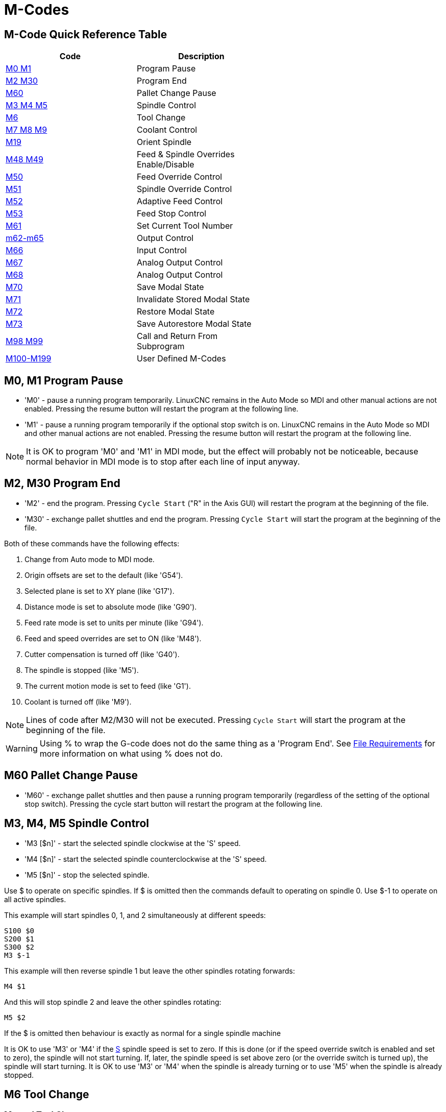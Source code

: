 :lang: en

[[cha:m-codes]]
= M-Codes

:ini: {basebackend@docbook:'':ini}
:hal: {basebackend@docbook:'':hal}
:ngc: {basebackend@docbook:'':ngc}

== M-Code Quick Reference Table

[width="60%", options="header", cols="2^,5<"]
|========================================
|Code                                | Description
|<<mcode:m0-m1,M0 M1>>               | Program Pause
|<<mcode:m2-m30,M2 M30>>             | Program End
|<<mcode:m60, M60>>                  | Pallet Change Pause
|<<mcode:m3-m4-m5,M3 M4 M5>>         | Spindle Control
|<<mcode:m6,M6>>                     | Tool Change
|<<mcode:m7-m8-m9,M7 M8 M9>>         | Coolant Control
|<<mcode:m19,M19>>                   | Orient Spindle
|<<mcode:m48-m49,M48 M49>>           | Feed & Spindle Overrides Enable/Disable
|<<mcode:m50,M50>>                   | Feed Override Control
|<<mcode:m51,M51>>                   | Spindle Override Control
|<<mcode:m52,M52>>                   | Adaptive Feed Control
|<<mcode:m53,M53>>                   | Feed Stop Control
|<<mcode:m61,M61>>                   | Set Current Tool Number
|<<mcode:m62-m65,m62-m65>>           | Output Control
|<<mcode:m66,M66>>                   | Input Control
|<<mcode:m67,M67>>                   | Analog Output Control
|<<mcode:m68,M68>>                   | Analog Output Control
|<<mcode:m70,M70>>                   | Save Modal State
|<<mcode:m71,M71>>                   | Invalidate Stored Modal State
|<<mcode:m72,M72>>                   | Restore Modal State
|<<mcode:m73,M73>>                   | Save Autorestore Modal State
|<<mcode:m98-m99,M98 M99>>           | Call and Return From Subprogram
|<<mcode:m100-m199,M100-M199>>       | User Defined M-Codes
|========================================

[[mcode:m0-m1]]
== M0, M1 Program Pause(((M0, M1 Program Pause)))

* 'M0' - pause a running program temporarily. LinuxCNC remains in the Auto Mode
         so MDI and other manual actions are not enabled. Pressing the resume
         button will restart the program at the following line.

* 'M1' - pause a running program temporarily if the optional stop switch is on.
         LinuxCNC remains in the Auto Mode so MDI and other manual actions are
         not enabled. Pressing the resume button will restart the program at the
         following line.

[NOTE]
It is OK to program 'M0' and 'M1' in MDI mode,
but the effect will probably not be noticeable,
because normal behavior in MDI mode is
to stop after each line of input anyway.

[[mcode:m2-m30]]
== M2, M30 Program End(((M2, M30 Program End)))

* 'M2' - end the program. Pressing `Cycle Start` ("R" in the Axis GUI)
         will restart the program at the beginning of the file.

* 'M30' - exchange pallet shuttles and end the program.
          Pressing `Cycle Start` will start the program
          at the beginning of the file.

Both of these commands have the following effects:

. Change from Auto mode to MDI mode.
. Origin offsets are set to the default (like 'G54').
. Selected plane is set to XY plane (like 'G17').
. Distance mode is set to absolute mode (like 'G90').
. Feed rate mode is set to units per minute (like 'G94').
. Feed and speed overrides are set to ON (like 'M48').
. Cutter compensation is turned off (like 'G40').
. The spindle is stopped (like 'M5').
. The current motion mode is set to feed (like 'G1').
. Coolant is turned off (like 'M9').

[NOTE]
Lines of code after M2/M30 will not be executed. Pressing `Cycle Start`
will start the program at the beginning of the file.

[WARNING]
Using % to wrap the G-code does not do the same thing as a 'Program End'. See
<<gcode:file-requirements,File Requirements>> for more information on what using
% does not do.

[[mcode:m60]]
== M60 Pallet Change Pause(((M60 Pallet Change Pause)))

* 'M60' - exchange pallet shuttles and then pause a running program
          temporarily (regardless of the setting of the optional stop
          switch). Pressing the cycle start button
          will restart the program at the following line.

[[mcode:m3-m4-m5]]
== M3, M4, M5 Spindle Control(((M3, M4, M5 Spindle Control)))

* 'M3 [$n]' - start the selected spindle clockwise at the 'S' speed.
* 'M4 [$n]' - start the selected spindle counterclockwise at the 'S' speed.
* 'M5 [$n]' - stop the selected spindle.

Use $ to operate on specific spindles.
If $ is omitted then the commands default to operating on spindle 0.
Use $-1 to operate on all active spindles.

This example will start spindles 0, 1, and 2 simultaneously at different
speeds:
[source,{ngc}]
----
S100 $0
S200 $1
S300 $2
M3 $-1
----

This example will then reverse spindle 1 but leave the other spindles
rotating forwards:
[source,{ngc}]
----
M4 $1
----

And this will stop spindle 2 and leave the other spindles rotating:
[source,{ngc}]
----
M5 $2
----

If the $ is omitted then behaviour is exactly as normal for a single
spindle machine

It is OK to use 'M3' or 'M4' if the <<sec:set-spindle-speed,S>>
spindle speed is set to zero. If this is done
(or if the speed override switch is enabled and set to zero),
the spindle will not start turning.
If, later, the spindle speed is set above zero
(or the override switch is turned up),
the spindle will start turning.
It is OK to use 'M3' or 'M4' when the spindle is already
turning or to use 'M5' when the spindle is already stopped.

[[mcode:m6]]
== M6 Tool Change(((M6-Tool-Change)))

=== Manual Tool Change

If the HAL component hal_manualtoolchange is loaded,
M6 will stop the spindle and prompt the user to change the tool
based on the last 'T-' number programmed.
For more information on hal_manualtoolchange see
the <<sec:manual-tool-change,Manual Tool Change>> section.

=== Tool Changer

To change a tool in the spindle from the tool currently in the spindle
to the tool most recently selected (using a T word - see Section
<<sec:select-tool,Select Tool>>), program 'M6'.
When the tool change is complete:

* The spindle will be stopped.
* The tool that was selected (by a T word on the same line or on any
   line after the previous tool change) will be in the spindle.
* If the selected tool was not in the spindle before the tool change,
   the tool that was in the spindle (if there was one) will be placed
   back into the tool changer magazine.
* If configured in the .ini file some axis positions may move when a M6
   is issued. See the <<sec:emcio-section,EMCIO section>> for more
   information on tool change options.
* No other changes will be made. For example, coolant will continue to
   flow during the tool change unless it has been turned off by an 'M9'.

[WARNING]
The tool length offset is not changed by 'M6', use '<<gcode:g43,G43>>' after the
'M6' to change the tool length offset.

The tool change may include axis motion.
It is OK (but not useful) to program a change to the tool already in the spindle.
It is OK if there is no tool in the selected slot;
in that case, the spindle will be empty after the tool change.
If slot zero was last selected,
there will definitely be no tool in the spindle after a tool change. The tool
changer will have to be setup to perform the tool change in hal and possibly
classicladder.

[[mcode:m7-m8-m9]]
== M7, M8, M9 Coolant Control(((M7, M8, M9 Coolant Control)))

* 'M7' - turn mist coolant on. M7 controls iocontrol.0.coolant-mist pin.
* 'M8' - turn flood coolant on. M8 controls iocontrol.0.coolant-flood pin.
* 'M9' - turn both M7 and M8 off.

Connect one or both of the coolant control pins in HAL before M7 or M8 will
control an output. M7 and M8 can be used to turn on any output via G-code.

It is OK to use any of these commands, regardless of the current coolant
state.

[[mcode:m19]]
== M19 Orient Spindle(((M19 Orient Spindle)))

* 'M19 R- Q- [P-] [$-]'

* 'R' Position to rotate to from 0, valid range is 0-360 degrees

* 'Q' Number of seconds to wait until orient completes. If
      spindle.N.is-oriented does not become true within Q timeout
      an error occurs.

* 'P' Direction to rotate to position.
** '0' rotate for smallest angular movement (default)
** '1' always rotate clockwise (same as M3 direction)
** '2' always rotate counterclockwise (same as M4 direction)

* '$' The spindle to orient (actually only determines which HAL pins
carry the spindle position commands)

M19 is cleared by any of M3,M4,M5.

Spindle orientation requires a quadrature encoder with an index to sense the
spindle shaft position and direction of rotation.

INI Settings in the [RS274NGC] section.

ORIENT_OFFSET = 0-360 (fixed offset in degrees added to M19 R word)

HAL Pins

* 'spindle.N.orient-angle' (out float) +
  Desired spindle orientation for M19. Value of the M19 R word parameter
  plus the value of the [RS274NGC]ORIENT_OFFSET ini parameter.

* 'spindle.N.orient-mode' (out s32) +
  Desired spindle rotation mode. Reflects M19 P parameter word, Default = 0

* 'spindle.N.orient' (out bit) +
  Indicates start of spindle orient cycle. Set by M19. Cleared by any of
  M3,M4,M5.
  If spindle-orient-fault is not zero during spindle-orient true, the
  M19 command fails with an error message.

* 'spindle.N.is-oriented' (in bit) +
  Acknowledge pin for spindle-orient. Completes orient cycle. If
  spindle-orient was true when spindle-is-oriented
  was asserted, the spindle-orient pin is cleared and the spindle-locked
  pin is asserted. Also, the spindle-brake pin is asserted.

* 'spindle.N.orient-fault' (in s32) +
  Fault code input for orient cycle. Any value other than zero will
  cause the orient cycle to abort.

* 'spindle.N.locked' (out bit) +
  Spindle orient complete pin. Cleared by any of M3,M4,M5.

[[mcode:m48-m49]]
== M48, M49 Speed and Feed Override Control(((M48, M49 Speed and Feed Override Control)))

* 'M48' - enable the spindle speed and feed rate override controls.
* 'M49' - disable both controls.

These commands also take an optional $ parameter to determine which
spindle they operate on.

It is OK to enable or disable the controls when
they are already enabled or disabled.
See the <<sub:feed-rate,Feed Rate>> Section for more details.

[[mcode:m50]]
== M50 Feed Override Control(((M50 Feed Override Control)))

* 'M50 <P1>' - enable the feed rate override control. The P1
               is optional.
* 'M50 P0' - disable the feed rate control.

While disabled the feed override will have no influence,
and the motion will be executed at programmed feed rate.
(unless there is an adaptive feed rate override active).

[[mcode:m51]]
== M51 Spindle Speed Override Control(((M51 Spindle Speed Override)))

* 'M51 <P1> <$->'- enable the spindle speed override control for the
                   selected spindle. The  P1 is optional.
* 'M51 P0 <$->'  - disable the spindle speed override control program.
                   While disabled the spindle speed override will have
                   no influence, and the spindle speed will have the
                   exact program specified value of the S-word
                   (described in <<sec:set-spindle-speed,Spindle Speed>> Section).

[[mcode:m52]]
== M52 Adaptive Feed Control(((M52 Adaptive Feed Control)))

* 'M52 <P1>' - use an adaptive feed. The P1 is optional.
* 'M52 P0' - stop using adaptive feed.

When adaptive feed is enabled, some external input value is used together
with the user interface feed override value and the commanded feed rate
to set the actual feed rate. In LinuxCNC, the HAL pin 'motion.adaptive-feed'
is used for this purpose. Values on 'motion.adaptive-feed' should range
from -1 (programmed speed in reverse) to 1 (full speed). 0 is equivalent
to feed-hold.
[NOTE]
The use of negative adaptive-feed for reverse run is a new
feature and is not very well tested as yet. The intended use is for plasma
cutters and wire spark eroders but it is not limited to such applications.

[[mcode:m53]]
== M53 Feed Stop Control(((M53 Feed Stop Control)))

* 'M53 <P1>' - enable the feed stop switch. The P1 is optional.
               Enabling the feed stop switch will allow motion to be
               interrupted by means of the feed stop control. In LinuxCNC,
               the HAL pin 'motion.feed-hold' is used for this purpose. A 'true'
               value will cause the motion to stop when 'M53' is active.

* 'M53 P0' - disable the feed stop switch. The state of 'motion.feed-hold'
             will have no effect on feed when M53 is not active.

[[mcode:m61]]
== M61 Set Current Tool(((M61 Set Current Tool)))

* 'M61 Q-' - change the current tool number without a tool change. One use is
             when you power up LinuxCNC with a tool currently in the spindle,
             you can then set that tool number without doing a tool change.
             M61 Q0 will set the spindle to the tool-unloaded state.

[WARNING]
The tool length offset is not changed by 'M61', use '<<gcode:g43,G43>>' after
the 'M61' to change the tool length offset.


It is an error if:

* Q- is not 0 or greater

[[mcode:m62-m65]]
== M62 - M65 Digital Output Control(((M62 - M65 Digital Output Control)))

* 'M62 P-' - turn on digital output synchronized with motion.
             The P- word specifies the digital output number.

* 'M63 P-' - turn off digital output synchronized with motion.
             The P- word specifies the digital output number.

* 'M64 P-' - turn on digital output immediately.
             The P- word specifies the digital output number.

* 'M65 P-' - turn off digital output immediately.
             The P- word specifies the digital output number.

The P-word ranges from 0 to a default value of 3. If needed the the
number of I/O can be increased by using the num_dio parameter when loading
the motion controller. See the <<sec:motion,Motion Section>> for more
information.

The M62 & M63 commands will be queued. Subsequent commands referring
to the same output number will overwrite the older settings. More than
one output change can be specified by issuing more than one M62/M63
command.

The actual change of the specified outputs will happen at the
beginning of the next motion command. If there is no subsequent motion
command, the queued output changes won't happen. It's best to always
program a motion G-code (G0, G1, etc) right after the M62/63.

M64 & M65 happen immediately as they are received by the motion
controller. They are not synchronized with movement, and they will
break blending.

[NOTE]
M62-65 will not function unless the appropriate motion.digital-out-nn pins are
connected in your hal file to outputs.

[[mcode:m66]]
== M66 Wait on Input(((M66 Wait on Input)))

----
M66 P- | E- <L->
----
* 'P-' - specifies the digital input number from 0 to 3.
* 'E-' - specifies the analog input number from 0 to 3.
* 'L-' - specifies the wait mode type.
** 'Mode 0: IMMEDIATE' - no waiting, returns immediately.
   The current value of the input is stored in parameter #5399
** 'Mode 1: RISE' - waits for the selected input to perform a rise event.
** 'Mode 2: FALL' - waits for the selected input to perform a fall event.
** 'Mode 3: HIGH' - waits for the selected input to go to the HIGH state.
** 'Mode 4: LOW' - waits for the selected input to go to the LOW state.
* 'Q-' - specifies the timeout in seconds for waiting. If the timeout is
         exceeded, the wait is interrupt, and the variable #5399 will be holding
         the value -1. The Q value is ignored if the L-word is zero (IMMEDIATE).
         A Q value of zero is an error if the L-word is non-zero.

* Mode 0 is the only one permitted for an analog input.

.M66 Example Lines
----
M66 P0 L3 Q5 (wait up to 5 seconds for digital input 0 to turn on)
----

M66 wait on an input stops further execution of the program, until the
selected event (or the programmed timeout) occurs.

It is an error to program M66 with both a P-word and an E-word (thus
selecting both an analog and a digital input).  In LinuxCNC these
inputs are not monitored in real time and thus should not be used for
timing-critical applications.

The number of I/O can be increased by using the num_dio or num_aio parameter
when loading the motion controller. See the <<sec:motion,Motion Section>>
for more information.

[NOTE]
M66 will not function unless the appropriate motion.digital-in-nn pins or
motion.analog-in-nn pins are connected in your hal file to an input.

.Example HAL Connection
----
net signal-name motion.digital-in-00 <= parport.0.pin10-in
----

[[mcode:m67]]
== M67 Analog Output,Synchronized(((M67 Analog Output, Synchronized)))

----
M67 E- Q-
----
* 'M67' - set an analog output synchronized with motion.
* 'E-' - output number ranging from 0 to 3.
* 'Q-' - is the value to set (set to 0 to turn off).

The actual change of the specified outputs will happen at the
beginning of the next motion command. If there is no subsequent motion
command, the queued output changes won't happen. It's best to always
program a motion G-code (G0, G1, etc) right after the M67. M67 functions
the same as M62-63.

The number of I/O can be increased by using the num_dio or num_aio parameter
when loading the motion controller. See the <<sec:motion,Motion Section>> for
more information.

[NOTE]
M67 will not function unless the appropriate motion.analog-out-nn pins are
connected in your hal file to outputs.

[[mcode:m68]]
== M68 Analog Output, Immediate(((M68 Analog Output)))

----
M68 E- Q-
----
* 'M68' - set an analog output immediately.
* 'E-' - output number ranging from 0 to 3.
* 'Q-' - is the value to set (set to 0 to turn off).

M68 output happen immediately as they are received by the motion
controller. They are not synchronized with movement, and they will
break blending. M68 functions the same as M64-65.

The number of I/O can be increased by using the num_dio or num_aio parameter
when loading the motion controller. See the <<sec:motion,Motion Section>> for
more information.

[NOTE]
M68 will not function unless the appropriate motion.analog-out-nn pins are
connected in your hal file to outputs.

[[mcode:m70]]
== M70 Save Modal State(((M70 Save Modal State)))

To explicitly save the modal state at the current call level, program
'M70'. Once modal state has been saved with 'M70', it can be restored
to exactly that state by executing an 'M72'.

A pair of 'M70' and 'M72' instructions will typically be used to
protect a program against inadvertent modal changes within
subroutines.

[[mcode:m70-saved-state]]
.M70 Saved state(((M70 Saved state)))
The state saved consists of:

* current G20/G21 settings (imperial/metric)
* selected plane (G17/G18/G19 G17.1,G18.1,G19.1)
* status of cutter compensation (G40,G41,G42,G41.1,G42,1)
* distance mode - relative/absolute (G90/G91)
* feed mode (G93/G94,G95)
* current coordinate system (G54-G59.3)
* tool length compensation status (G43,G43.1,G49)
* retract mode (G98,G99)
* spindle mode (G96-css or G97-RPM)
* arc distance mode (G90.1, G91.1)
* lathe radius/diameter mode (G7,G8)
* path control mode (G61, G61.1, G64)
* current feed and speed ('F' and 'S' values)
* spindle status (M3,M4,M5) - on/off and direction
* mist (M7) and flood (M8) status
* speed override (M51) and feed override (M50) settings
* adaptive feed setting (M52)
* feed hold setting (M53)

Note that in particular, the motion mode (G1 etc) is NOT restored.

'current call level' means either:

 * executing in the main program. There is a single storage location
 for state at the main program level; if several 'M70' instructions
 are executed in turn, only the most recently saved state is restored
 when an 'M72' is executed.

 * executing within a G-code subroutine. The state saved with 'M70'
 within a subroutine behaves exactly like a local named parameter - it
 can be referred to only within this subroutine invocation with an
 'M72' and when the subroutine exits, the parameter goes away.

A recursive invocation of a subroutine introduces a new call level.

[[mcode:m71]]
== M71 Invalidate Stored Modal State(((M71 Invalidate Stored Modal State)))

Modal state saved with an 'M70' or by an 'M73' at the current call
level is invalidated (cannot be restored from anymore).

A subsequent 'M72' at the same call level will fail.

If executed in a subroutine which protects modal state by an 'M73', a
subsequent return or endsub will *not* restore modal state.

The usefulness of this feature is dubious. It should not be relied upon as it might
go away.

[[mcode:m72]]
== M72 Restore Modal State(((M72 Restore Modal State)))

<<mcode:m70-saved-state,Modal state saved with an 'M70'>> code can be
restored by executing an 'M72'.

The handling of G20/G21 is specially treated as feeds are interpreted
differently depending on G20/G21: if length units (mm/in) are about to
be changed by the restore operation, 'M72 'will restore the distance
mode first, and then all other state including feed to make sure the
feed value is interpreted in the correct unit setting.

It is an error to execute an 'M72' with no previous 'M70' save
operation at that level.

The following example demonstrates saving and explicitly restoring
modal state around a subroutine call using 'M70' and 'M72'. Note that
the 'imperialsub' subroutine is not "aware" of the M7x features and can be
used unmodified:

[source,{ngc}]
----
O<showstate> sub
(DEBUG, imperial=#<_imperial> absolute=#<_absolute> feed=#<_feed> rpm=#<_rpm>)
O<showstate> endsub

O<imperialsub> sub
g20 (imperial)
g91 (relative mode)
F5 (low feed)
S300 (low rpm)
(debug, in subroutine, state now:)
o<showstate> call
O<imperialsub> endsub

; main program
g21 (metric)
g90 (absolute)
f200 (fast speed)
S2500 (high rpm)

(debug, in main, state now:)
o<showstate> call

M70 (save caller state in at global level)
O<imperialsub> call
M72 (explicitly restore state)

(debug, back in main, state now:)
o<showstate> call
m2
----

[[mcode:m73]]
== M73 Save and Autorestore Modal State(((M73 Save and Autorestore Modal State)))

To save modal state within a subroutine, and restore state on
subroutine 'endsub' or any 'return' path, program 'M73'.

Aborting a running program in a subroutine which has an 'M73'
operation will *not* restore state .

Also, the normal end ('M2') of a main program which contains an 'M73'
will *not* restore state.

The suggested use is at the beginning of a O-word subroutine as in the
following example. Using 'M73' this way enables designing subroutines
which need to modify modal state but will protect the calling program
against inadvertent modal changes. Note the use of
<<gcode:predefined-named-parameters, predefined named parameters>> in
the 'showstate' subroutine.

[source,{ngc}]
----
O<showstate> sub
(DEBUG, imperial=#<_imperial> absolute=#<_absolute> feed=#<_feed> rpm=#<_rpm>)
O<showstate> endsub

O<imperialsub> sub
M73 (save caller state in current call context, restore on return or endsub)
g20 (imperial)
g91 (relative mode)
F5 (low feed)
S300 (low rpm)
(debug, in subroutine, state now:)
o<showstate> call

; note - no M72 is needed here - the following endsub or an
; explicit 'return' will restore caller state
O<imperialsub> endsub

; main program
g21 (metric)
g90 (absolute)
f200 (fast speed)
S2500 (high rpm)
(debug, in main, state now:)
o<showstate> call
o<imperialsub> call
(debug, back in main, state now:)
o<showstate> call
m2
----

[[mcode:m98-m99]]
== M98 and M99

The interpreter supports Fanuc-style main- and sub-programs with the
'M98' and 'M99' M-codes.
See <<ocode:fanuc-style-programs,Fanuc-Style Programs>>.

=== Selectively Restoring Modal State

Executing an 'M72' or returning from a subroutine which contains an
'M73' will restore <<mcode:m70-saved-state,*all* modal state saved>>.

If only some aspects of modal state should be preserved, an
alternative is the usage of <<gcode:predefined-named-parameters,
predefined named parameters>>, local parameters and conditional
statements. The idea is to remember the modes to be restored at the
beginning of the subroutine, and restore these before exiting. Here is
an example, based on snippet of 'nc_files/tool-length-probe.ngc':

[source,{ngc}]
----
O<measure> sub   (measure reference tool)
;
#<absolute> = #<_absolute>  (remember in local variable if G90 was set)
;
g30 (above switch)
g38.2 z0 f15 (measure)
g91 g0z.2 (off the switch)
#1000=#5063 (save reference tool length)
(print,reference length is #1000)
;
O<restore_abs> if [#<absolute>]
    g90 (restore G90 only if it was set on entry:)
O<restore_abs> endif
;
O<measure> endsub
----

[[mcode:m100-m199]]
== M100-M199 User Defined Commands(((M100-M199 User Defined Commands)))

----
M1-- <P- Q->
----

* 'M1--' - an integer in the range of 100 - 199.
* 'P-' - a number passed to the file as the first parameter.
* 'Q-' - a number passed to the file as the second parameter.

[NOTE]
After creating a new 'M1nn' file you must restart the GUI so it is aware
of the new file, otherwise you will get an 'Unknown m code' error.

The external program named 'M100' through 'M199' (no extension and a capitol M)
is executed with the optional P and Q values as its two arguments.
Execution of the G-code file pauses until the external program exits.
Any valid executable file can be used. The file must be located in the search
path specified in the ini file configuration. See the
<<sec:display-section,Display Section>> for more information on search paths.

[WARNING]
Do not use a word processor to create or edit the files. A word processor
will leave unseen codes that will cause problems and may prevent a bash or
python file from working. Use a text editor like Gedit in Ubuntu or Notepad++
in other operating systems to create or edit the files.

The error 'Unknown M-code used' denotes one of the following

* The specified User Defined Command does not exist
* The file is not an executable file
* The file name has an extension
* The file name does not follow this format M1nn where nn = 00 through 99
* The file name used a lower case M

For example to open and close a collet closer that is controlled by a
parallel port pin using a bash script file using M101 and M102. Create two
files named M101 and M102. Set them as executable files (typically
right click/properties/permissions) before running LinuxCNC. Make sure the
parallel port pin is not connected to anything in a HAL file.

.M101 Example File
----
#!/bin/bash
# file to turn on parport pin 14 to open the collet closer
halcmd setp parport.0.pin-14-out True
exit 0
----

.M102 Example File
----
#!/bin/bash
# file to turn off parport pin 14 to open the collet closer
halcmd setp parport.0.pin-14-out False
exit 0
----

To pass a variable to a M1nn file you use the P and Q option like this:

----
M100 P123.456 Q321.654
----

.M100 Example file
----
#!/bin/bash
voltage=$1
feedrate=$2
halcmd setp thc.voltage $voltage
halcmd setp thc.feedrate $feedrate
exit 0
----

To display a graphic message and stop until the message window is closed
use a graphic display program like Eye of Gnome to display the graphic
file. When you close it the program will resume.

.M110 Example file
----
#!/bin/bash
eog /home/john/linuxcnc/nc_files/message.png
exit 0
----

To display a graphic message and continue processing the G-code file
suffix an ampersand to the command.

.M110 Example display and keep going
----
#!/bin/bash
eog /home/john/linuxcnc/nc_files/message.png &
exit 0
----

// vim: set syntax=asciidoc:
